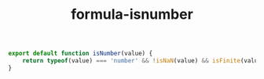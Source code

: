 #+TITLE: formula-isnumber

#+BEGIN_SRC js :tangle index.es6
  export default function isNumber(value) {
      return typeof(value) === 'number' && !isNaN(value) && isFinite(value);
  }
#+END_SRC

#+BEGIN_SRC sh :exports none
  babel index.es6 -m umd --out-file index.js
#+END_SRC

#+RESULTS:

